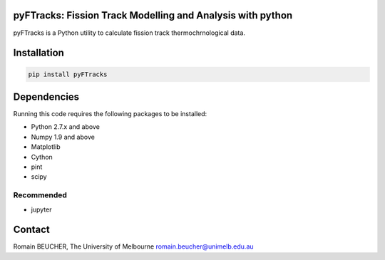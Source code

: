 pyFTracks: Fission Track Modelling and Analysis with python
----------------------------------------------------------

pyFTracks is a Python utility to calculate fission track thermochrnological data.

Installation
------------

.. code:: bash

  pip install pyFTracks

Dependencies
------------

Running this code requires the following packages to be installed:

- Python 2.7.x and above
- Numpy 1.9 and above
- Matplotlib
- Cython
- pint
- scipy

Recommended
=============

- jupyter

Contact
-------

Romain BEUCHER, The University of Melbourne
romain.beucher@unimelb.edu.au
